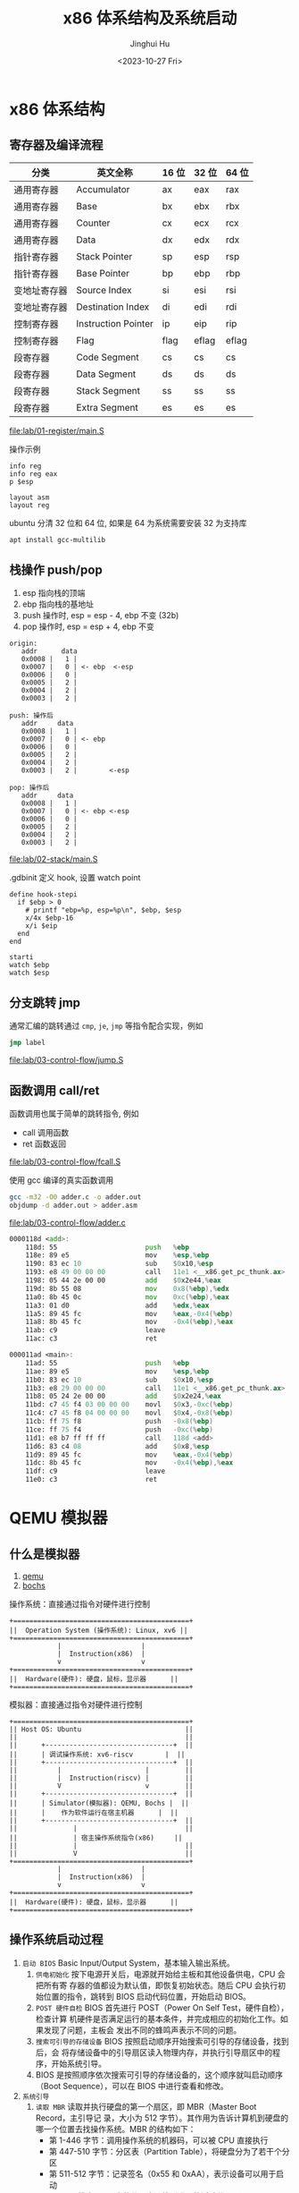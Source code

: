 #+TITLE: x86 体系结构及系统启动
#+AUTHOR: Jinghui Hu
#+EMAIL: hujinghui@buaa.edu.cn
#+DATE: <2023-10-27 Fri>
#+STARTUP: overview num indent

* x86 体系结构
** 寄存器及编译流程
| 分类         | 英文全称            | 16 位 | 32 位 | 64 位 |
|--------------+---------------------+-------+-------+-------|
| 通用寄存器   | Accumulator         | ax    | eax   | rax   |
| 通用寄存器   | Base                | bx    | ebx   | rbx   |
| 通用寄存器   | Counter             | cx    | ecx   | rcx   |
| 通用寄存器   | Data                | dx    | edx   | rdx   |
| 指针寄存器   | Stack Pointer       | sp    | esp   | rsp   |
| 指针寄存器   | Base Pointer        | bp    | ebp   | rbp   |
| 变地址寄存器 | Source Index        | si    | esi   | rsi   |
| 变地址寄存器 | Destination Index   | di    | edi   | rdi   |
| 控制寄存器   | Instruction Pointer | ip    | eip   | rip   |
| 控制寄存器   | Flag                | flag  | eflag | eflag |
| 段寄存器     | Code Segment        | cs    | cs    | cs    |
| 段寄存器     | Data Segment        | ds    | ds    | ds    |
| 段寄存器     | Stack Segment       | ss    | ss    | ss    |
| 段寄存器     | Extra Segment       | es    | es    | es    |

[[file:lab/01-register/main.S]]

操作示例
#+BEGIN_EXAMPLE
  info reg
  info reg eax
  p $esp

  layout asm
  layout reg
#+END_EXAMPLE

ubuntu 分清 32 位和 64 位, 如果是 64 为系统需要安装 32 为支持库
#+BEGIN_SRC sh
  apt install gcc-multilib
#+END_SRC

** 栈操作 push/pop
1. esp 指向栈的顶端
2. ebp 指向栈的基地址
3. push 操作时, esp = esp - 4, ebp 不变 (32b)
4. pop 操作时,  esp = esp + 4, ebp 不变

#+BEGIN_EXAMPLE
  origin:
     addr      data
     0x0008 |   1 |
     0x0007 |   0 | <- ebp  <-esp
     0x0006 |   0 |
     0x0005 |   2 |
     0x0004 |   2 |
     0x0003 |   2 |

  push: 操作后
     addr     data
     0x0008 |   1 |
     0x0007 |   0 | <- ebp
     0x0006 |   0 |
     0x0005 |   2 |
     0x0004 |   2 |
     0x0003 |   2 |        <-esp

  pop: 操作后
     addr     data
     0x0008 |   1 |
     0x0007 |   0 | <- ebp <-esp
     0x0006 |   0 |
     0x0005 |   2 |
     0x0004 |   2 |
     0x0003 |   2 |
#+END_EXAMPLE

[[file:lab/02-stack/main.S]]

.gdbinit 定义 hook, 设置 watch point
#+BEGIN_EXAMPLE
  define hook-stepi
    if $ebp > 0
      # printf "ebp=%p, esp=%p\n", $ebp, $esp
      x/4x $ebp-16
      x/i $eip
    end
  end

  starti
  watch $ebp
  watch $esp
#+END_EXAMPLE

** 分支跳转 jmp
通常汇编的跳转通过 ~cmp~, ~je~, ~jmp~ 等指令配合实现，例如
#+BEGIN_SRC asm
  jmp label
#+END_SRC

[[file:lab/03-control-flow/jump.S]]

** 函数调用 call/ret
函数调用也属于简单的跳转指令, 例如
- call 调用函数
- ret 函数返回

[[file:lab/03-control-flow/fcall.S]]

使用 gcc 编译的真实函数调用
#+BEGIN_SRC sh
  gcc -m32 -O0 adder.c -o adder.out
  objdump -d adder.out > adder.asm
#+END_SRC

[[file:lab/03-control-flow/adder.c]]

#+BEGIN_SRC asm
  0000118d <add>:
      118d:	55                      push   %ebp
      118e:	89 e5                   mov    %esp,%ebp
      1190:	83 ec 10                sub    $0x10,%esp
      1193:	e8 49 00 00 00          call   11e1 <__x86.get_pc_thunk.ax>
      1198:	05 44 2e 00 00          add    $0x2e44,%eax
      119d:	8b 55 08                mov    0x8(%ebp),%edx
      11a0:	8b 45 0c                mov    0xc(%ebp),%eax
      11a3:	01 d0                   add    %edx,%eax
      11a5:	89 45 fc                mov    %eax,-0x4(%ebp)
      11a8:	8b 45 fc                mov    -0x4(%ebp),%eax
      11ab:	c9                      leave
      11ac:	c3                      ret

  000011ad <main>:
      11ad:	55                      push   %ebp
      11ae:	89 e5                   mov    %esp,%ebp
      11b0:	83 ec 10                sub    $0x10,%esp
      11b3:	e8 29 00 00 00          call   11e1 <__x86.get_pc_thunk.ax>
      11b8:	05 24 2e 00 00          add    $0x2e24,%eax
      11bd:	c7 45 f4 03 00 00 00    movl   $0x3,-0xc(%ebp)
      11c4:	c7 45 f8 04 00 00 00    movl   $0x4,-0x8(%ebp)
      11cb:	ff 75 f8                push   -0x8(%ebp)
      11ce:	ff 75 f4                push   -0xc(%ebp)
      11d1:	e8 b7 ff ff ff          call   118d <add>
      11d6:	83 c4 08                add    $0x8,%esp
      11d9:	89 45 fc                mov    %eax,-0x4(%ebp)
      11dc:	8b 45 fc                mov    -0x4(%ebp),%eax
      11df:	c9                      leave
      11e0:	c3                      ret
#+END_SRC

* QEMU 模拟器
** 什么是模拟器
1. [[https://www.qemu.org/][qemu]]
2. [[https://bochs.sourceforge.io/][bochs]]

操作系统：直接通过指令对硬件进行控制
#+BEGIN_EXAMPLE
  +============================================+
  ||  Operation System (操作系统): Linux, xv6 ||
  +============================================+
              |                    |
              |  Instruction(x86)  |
              v                    v
  +============================================+
  ||  Hardware(硬件): 硬盘，鼠标，显示器      ||
  +============================================+
#+END_EXAMPLE


模拟器：直接通过指令对硬件进行控制
#+BEGIN_EXAMPLE
  +============================================+
  || Host OS: Ubuntu                          ||
  ||                                          ||
  ||      +--------------------------------+  ||
  ||      | 调试操作系统: xv6-riscv        |  ||
  ||      +--------------------------------+  ||
  ||          |                     |         ||
  ||          |  Instruction(riscv) |         ||
  ||          V                     v         ||
  ||      +--------------------------------+  ||
  ||      | Simulator(模拟器): QEMU, Bochs |  ||
  ||      |    作为软件运行在宿主机器      |  ||
  ||      +--------------------------------+  ||
  ||              |                           ||
  ||              | 宿主操作系统指令(x86)     ||
  ||              |                           ||
  ||              V                           ||
  +============================================+
              |                    |
              |  Instruction(x86)  |
              v                    v
  +============================================+
  ||  Hardware(硬件): 硬盘，鼠标，显示器      ||
  +============================================+
#+END_EXAMPLE

** 操作系统启动过程
1. ~启动 BIOS~ Basic Input/Output System，基本输入输出系统。
   1) =供电初始化= 按下电源开关后，电源就开始给主板和其他设备供电，CPU 会把所有寄
      存器的值都设为默认值，即恢复初始状态。随后 CPU 会执行初始位置的指令，跳转到
      BIOS 启动代码位置，开始启动 BIOS。
   2) =POST 硬件自检= BIOS 首先进行 POST（Power On Self Test，硬件自检），检查计算
      机硬件是否满足运行的基本条件，并完成相应的初始化工作。如果发现了问题，主板会
      发出不同的蜂鸣声表示不同的问题。
   3) =搜索可引导的存储设备= BIOS 按照启动顺序开始搜索可引导的存储设备，找到后，会
      将存储设备中的引导扇区读入物理内存，并执行引导扇区中的程序，开始系统引导。
   4) BIOS 是按照顺序依次搜索可引导的存储设备的，这个顺序就叫启动顺序（Boot
      Sequence），可以在 BIOS 中进行查看和修改。
2. ~系统引导~
   1) =读取 MBR= 读取并执行硬盘的第一个扇区，即 MBR（Master Boot Record，主引导记
      录，大小为 512 字节）。其作用为告诉计算机到硬盘的哪一个位置去找操作系统。MBR
      的结构如下：
      + 第 1-446 字节：调用操作系统的机器码，可以被 CPU 直接执行
      + 第 447-510 字节：分区表（Partition Table），将硬盘分为了若干个分区
      + 第 511-512 字节：记录签名（0x55 和 0xAA），表示设备可以用于启动
   2) =查找活动分区= 搜索 MBR 中的分区表，找到唯一的活动分区（Active Partition），
      并将活动分区的第一个扇区中的引导扇区（称为 卷引导记录，Volume Boot Record，
      VBR）读入内存，就能找到操作系统在这个分区中的位置。然后，计算机就会开始加载
      操作系统了。
3. ~启动系统~ 由于一台计算机中可以安装多个操作系统，所以启动系统时也会有不同的情
   况。当有多个操作系统时，会运行启动管理器（Boot Loader），让用户选择启动操作系
   统； 当只有一个操作系统时，就会直接从激活分区中启动操作系统（当然也可以选择将
   控制权交 给启动管理器，boot loader 可以存在 MBR 中，也可以存在主分区的引导扇
   区中）。
4. ~初始化系统~ 操作系统启动后，控制权就从 boot loader 转交给了操作系统，之后，
   操作系统的内核首先被载入缓存，随后会运行初始化进程进行操作系统的初始化。

至此，整个计算机的启动过程就完成了。

** 普通启动
存储设备
1. 软盘 -fda
2. 硬盘 -hda
3. 光盘介质 -cdrom
#+BEGIN_SRC sh
  man qemu
#+END_SRC

启动 linux 0.11 系统
1. 指定软盘 Image
2. 指定硬盘 hdc-0.11.img
3. -boot a 表示从软盘启动,  man qemu ... /-boot
#+BEGIN_SRC sh
  qemu-system-i386 -boot a -fda Image -hda hdc-0.11.img
#+END_SRC

启动 xv6, 控制系统硬件参数
1. -smp CPU 数据
2. -m   内存大小
3. -nographic 表示不启动图形界面, 无图形界面的常用快捷键如下：
   + =ctrl-a x= 退出 qemu
   + =ctrl-a c= 切换串口
   + =ctrl-a h= 帮助
#+BEGIN_SRC sh
  qemu-system-i386 -smp 2 -m 512 -nographic -hda xv6.img -hdb fs.img
#+END_SRC

另外存储驱动也可以使用下面方法指定
#+BEGIN_SRC sh
  qemu-system-i386 -smp 2 -m 512 -nographic \
      -drive file=fs.img,index=1,media=disk,format=raw \
      -drive file=xv6.img,index=0,media=disk,format=raw
#+END_SRC

** initrd 启动
initrd 全称是 initial RAM disk ，它提供一种让核心可以简单使用 Ramdisk 的能力
1. 格式化一个 Ramdisk
2. 加载文件系统内容到 Ramdisk
3. 将 Ramdisk 作为根文件系统

MINIX 3 的 initrd 启动
#+BEGIN_SRC sh
  cd /data/os/minix/obj.i386/work
  qemu-system-i386 \
      --enable-kvm \
      -m 1G \
      -kernel kernel \
      -append "bootramdisk=1" \
      -initrd "mod01_ds,mod02_rs,mod03_pm,mod04_sched,mod05_vfs,mod06_memory,mod07_tty,mod08_mib,mod09_vm,mod10_pfs,mod11_mfs,mod12_init"
#+END_SRC

Linux 内核启动方式
#+BEGIN_SRC sh
  cd /data/os/x86_64/buildroot-2023.02.5/output/images

  qemu-system-x86_64 \
      -M pc \
      -nographic \
      -kernel bzImage \
      -drive file=rootfs.ext2,if=virtio,format=raw \
      -append "rootwait root=/dev/vda console=tty1 console=ttyS0" \
      -net nic,model=virtio -net user
#+END_SRC

** GDB 调试 XV6
qemu 通过 gdb server 来支持 gdb 调试，启动时需要添加下面选项来开启调试
1. -S 启动时不要立即执行 CPU 指令，等待 c 命令
2. -s 开启 gdb 监听端口 1234, 这样 gdb 可以使用下面命令来链接到 qemu
   #+BEGIN_EXAMPLE
     (gdb) target remote :1234
   #+END_EXAMPLE
3. -s 也可以是 ~-gdb tcp::1234~ 的简写，也可以制定其他端口

以 xv6-public 为例，通过 make qemu-nox-gdb 可以开启调试
#+BEGIN_SRC sh
  sed "s/localhost:1234/localhost:26000/" < .gdbinit.tmpl > .gdbinit
  qemu-system-i386 \
      -nographic -drive file=fs.img,index=1,media=disk,format=raw \
      -drive file=xv6.img,index=0,media=disk,format=raw -smp 2 -m 512 \
      -S -gdb tcp::26000
#+END_SRC

** 模拟器的优缺点
1. 优点
   - 方便快捷，无需重启电脑
   - 可以作为 gdb server 来调试
   - 提供了丰富的调试命令, info regs, info tlb
   - 支持多架构 x86, riscv, arm, mips 等
   - 开源免费
2. 缺点
   - 模拟器性能会有一些损耗

* 编写最小操作系统
** 中断，陷阱和系统调用
中断(Interrupt) 是指 CPU 停下当前的工作任务，去处理其他事情，处理完后回来继续执
行刚才的任务
- 中断是硬件实现的基础功能
- HelpPC Reference Library [[https://stanislavs.org/helppc/idx_interrupt.html][Interrupt Services]]
- Interrupts [[https://wiki.osdev.org/Interrupts][osdev]]

#+BEGIN_SRC asm
  int $0x80 # 中断号
  cli
  sti
#+END_SRC

BIOS 提供一下中断，[[https://stanislavs.org/helppc/idx_interrupt.html][link]]
| 功能码 | 说明                   |
|--------+------------------------|
|   0x13 | 读取磁盘数据           |
|   0x14 | 异步通信: 串口输出字符 |
|   0x16 | 读取键盘输入           |
|   0x1a | 时钟中断               |

陷阱(Trap)：是一种有意的，预先安排的异常事件
1. 一般是在编写程序时故意设下的陷阱指令，而后执行到陷阱指令后，CPU 将会调用特定
   程序进行相应的处理，处理结束后返回到陷阱指令的下一条指令
2. 如系统调用，程序调试功能等, 最常见的就是 Linux 系统调用的实现，使用中断指令

系统调用(System Call) 指操作系统提供给应用的一组 API 函数， Linux 系统调用见

查看 32 位操作系统系统调用号 NR_syscall 文件见
#+BEGIN_SRC sh :results output :exports both
  rg -n NR_write /usr/src/linux-headers-5.15.0-87-generic
#+END_SRC

#+RESULTS:
: /usr/src/linux-headers-5.15.0-87-generic/arch/x86/include/generated/uapi/asm/unistd_32.h:8:#define __NR_write 4
: /usr/src/linux-headers-5.15.0-87-generic/arch/x86/include/generated/uapi/asm/unistd_32.h:150:#define __NR_writev 146
: /usr/src/linux-headers-5.15.0-87-generic/arch/x86/include/generated/uapi/asm/unistd_64.h:5:#define __NR_write 1
: /usr/src/linux-headers-5.15.0-87-generic/arch/x86/include/generated/uapi/asm/unistd_64.h:24:#define __NR_writev 20
: /usr/src/linux-headers-5.15.0-87-generic/arch/x86/include/generated/uapi/asm/unistd_x32.h:5:#define __NR_write (__X32_SYSCALL_BIT + 1)
: /usr/src/linux-headers-5.15.0-87-generic/arch/x86/include/generated/uapi/asm/unistd_x32.h:321:#define __NR_writev (__X32_SYSCALL_BIT + 516)


[[file:lab/05-interrupt/greet.S]]

通过 strace 查看系统调用过程
#+BEGIN_SRC sh :results output :exports both
  strace ./lab/05-interrupt/greet.out 2>&1 1>/dev/null
#+END_SRC

#+RESULTS:
: execve("./lab/05-interrupt/greet.out", ["./lab/05-interrupt/greet.out"], 0x7ffcb604f8b0 /* 56 vars */) = 0
: [ Process PID=82486 runs in 32 bit mode. ]
: write(1, "Hello from ASM!\n", 16)       = 16
: exit(0)                                 = ?
: +++ exited with 0 +++

** 系统引导及分段
#+BEGIN_SRC sh :results output :exports both
  objdump -d ./lab/05-interrupt/greet2.run | grep section
#+END_SRC

#+RESULTS:
: Disassembly of section .init:
: Disassembly of section .plt:
: Disassembly of section .plt.got:
: Disassembly of section .text:
: Disassembly of section .fini:

在 gas 汇编中对段的描述是 section, 例如
#+BEGIN_SRC asm
  .section .text  # 代码段, 可以简写 .text
  .section .data  # 数据段, 可以简写 .data
#+END_SRC

AT&T 寻址方式编写格式
#+BEGIN_QUOTE
  section:disp(base, index, scale)
#+END_QUOTE

#+BEGIN_SRC asm
  %es:msg # 寻址 es 段的 msg
#+END_SRC

操作系统在对地址空间访问是通过分段实现 (segment)
1. 段使用物理上连续的一块空间
2. x86 系列分段的历史原因
   - 8086 是 16 位地址线
   - 当 CPU 升级到 20 位地址线是会出现问题
   - 为了兼容, 280 芯片启用来段寄存器 cs, ds, ss, es 寄存器
   - 380 芯片又添加了段寄存器 fs, gs
   - 最终导致了实模式下段寻址模式

#+BEGIN_EXAMPLE
  真实地址 = 段地址 << 4 + address
              ^             ^
              |             |
        存储在段寄存器中   偏移
#+END_EXAMPLE

** 裸金属启动
回顾 BIOS 启动流程
- 校验码   0x55aa => 0b01010101 0b10101010
- 启动地址 0x7c00

#+BEGIN_SRC sh :results output
  gdb -q -ex 'p/t 0x55aa'
#+END_SRC

#+RESULTS:
: $1 = 101010110101010
: (gdb) quit

#+BEGIN_SRC sh :results output :exports both
  hexdump -n 512 ./lab/06-barebone/fda.img
#+END_SRC

#+RESULTS:
: 0000000 01b8 bb00 0002 03b9 ba00 0004 feeb 0000
: 0000010 0000 0000 0000 0000 0000 0000 0000 0000
: *
: 00001f0 0000 0000 0000 0000 0000 0000 0000 aa55
: 0000200

[[file:lab/06-barebone/boot.S]]


扩展: nasm 汇编器
[[file:lab/07-nasm-boot/boot.s]]
#+BEGIN_EXAMPLE
  (gdb) show disassembly-flavor
  att
  (gdb) set disassembly-flavor intel
#+END_EXAMPLE
